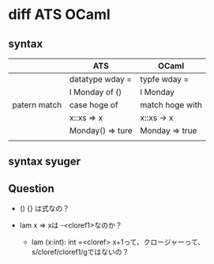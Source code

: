 
* diff ATS OCaml

** syntax

   |              | ATS              | OCaml           |
   |--------------+------------------+-----------------|
   |              | datatype wday =  | typfe wday =    |
   |              | l Monday of ()   | l Monday        |
   |--------------+------------------+-----------------|
   | patern match | case hoge of     | match hoge with |
   |              | x::xs => x       | x::xs -> x      |
   |              | Monday() => ture | Monday => true  |
   |              |                  |                 |

** syntax syuger
   
** Question

   - () {} は式なの？
     
   - lam x => xは -<cloref1>なのか？
     - lam (x:int): int =<cloref> x+1って、クロージャーって、s/cloref/cloref1/gではないの？
